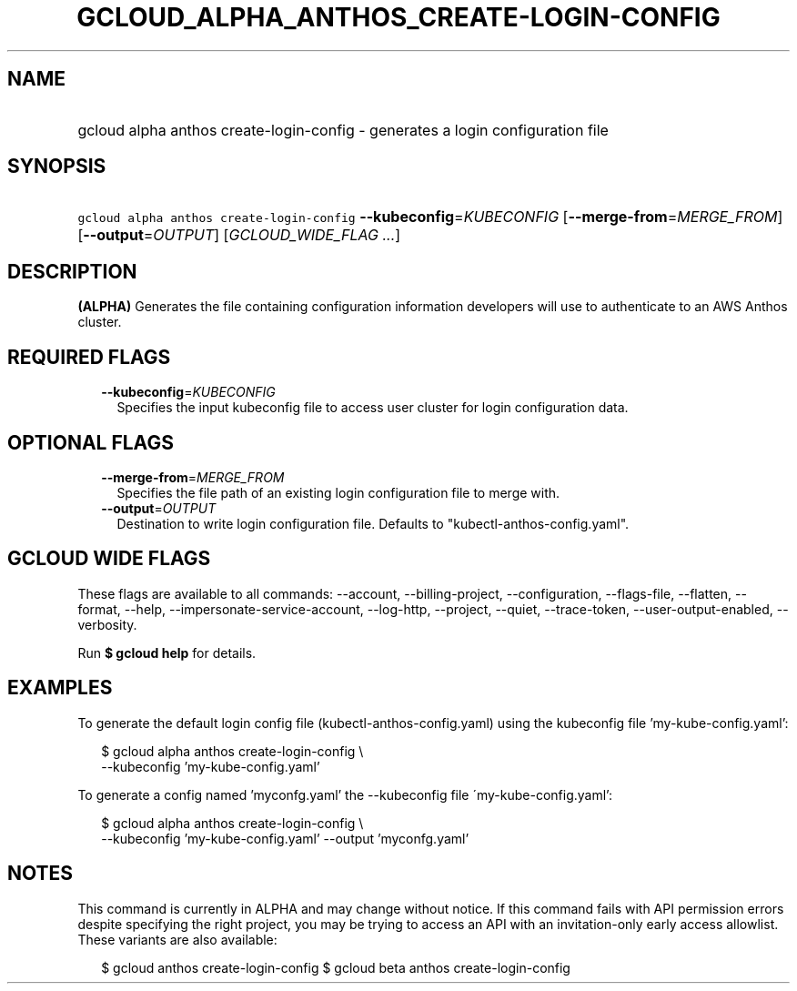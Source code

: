 
.TH "GCLOUD_ALPHA_ANTHOS_CREATE\-LOGIN\-CONFIG" 1



.SH "NAME"
.HP
gcloud alpha anthos create\-login\-config \- generates a login configuration file



.SH "SYNOPSIS"
.HP
\f5gcloud alpha anthos create\-login\-config\fR \fB\-\-kubeconfig\fR=\fIKUBECONFIG\fR [\fB\-\-merge\-from\fR=\fIMERGE_FROM\fR] [\fB\-\-output\fR=\fIOUTPUT\fR] [\fIGCLOUD_WIDE_FLAG\ ...\fR]



.SH "DESCRIPTION"

\fB(ALPHA)\fR Generates the file containing configuration information developers
will use to authenticate to an AWS Anthos cluster.



.SH "REQUIRED FLAGS"

.RS 2m
.TP 2m
\fB\-\-kubeconfig\fR=\fIKUBECONFIG\fR
Specifies the input kubeconfig file to access user cluster for login
configuration data.


.RE
.sp

.SH "OPTIONAL FLAGS"

.RS 2m
.TP 2m
\fB\-\-merge\-from\fR=\fIMERGE_FROM\fR
Specifies the file path of an existing login configuration file to merge with.

.TP 2m
\fB\-\-output\fR=\fIOUTPUT\fR
Destination to write login configuration file. Defaults to
"kubectl\-anthos\-config.yaml".


.RE
.sp

.SH "GCLOUD WIDE FLAGS"

These flags are available to all commands: \-\-account, \-\-billing\-project,
\-\-configuration, \-\-flags\-file, \-\-flatten, \-\-format, \-\-help,
\-\-impersonate\-service\-account, \-\-log\-http, \-\-project, \-\-quiet,
\-\-trace\-token, \-\-user\-output\-enabled, \-\-verbosity.

Run \fB$ gcloud help\fR for details.



.SH "EXAMPLES"

To generate the default login config file (kubectl\-anthos\-config.yaml) using
the kubeconfig file 'my\-kube\-config.yaml':

.RS 2m
$ gcloud alpha anthos create\-login\-config \e
    \-\-kubeconfig 'my\-kube\-config.yaml'
.RE

To generate a config named 'myconfg.yaml' the \-\-kubeconfig file
\'my\-kube\-config.yaml':

.RS 2m
$ gcloud alpha anthos create\-login\-config \e
    \-\-kubeconfig 'my\-kube\-config.yaml' \-\-output 'myconfg.yaml'
.RE



.SH "NOTES"

This command is currently in ALPHA and may change without notice. If this
command fails with API permission errors despite specifying the right project,
you may be trying to access an API with an invitation\-only early access
allowlist. These variants are also available:

.RS 2m
$ gcloud anthos create\-login\-config
$ gcloud beta anthos create\-login\-config
.RE

